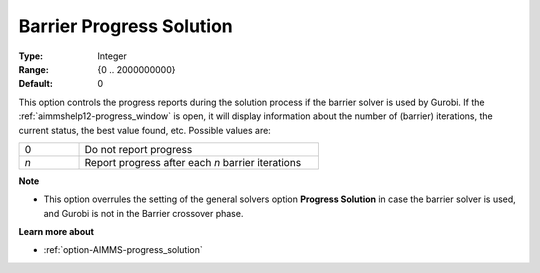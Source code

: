 .. _option-GUROBI-barrier_progress_solution:


Barrier Progress Solution
=========================



:Type:	Integer	
:Range:	{0 .. 2000000000}	
:Default:	0	



This option controls the progress reports during the solution process if the barrier solver is used by Gurobi. If the
:ref:`aimmshelp12-progress_window` is open, it will display information about the number of (barrier) iterations, the
current status, the best value found, etc. Possible values are: 

.. list-table::
   :width: 60 %
   :widths: 20 80
   :header-rows: 0

   * - 0
     - Do not report progress
   * - *n*
     - Report progress after each *n* barrier iterations


**Note** 

*	This option overrules the setting of the general solvers option **Progress Solution** in case the barrier solver is used, and Gurobi is not in the Barrier crossover phase.


**Learn more about** 

*	:ref:`option-AIMMS-progress_solution` 
